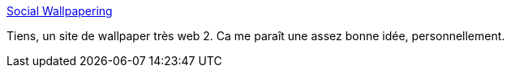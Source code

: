 :jbake-type: post
:jbake-status: published
:jbake-title: Social Wallpapering
:jbake-tags: background,desktop,gallerie,dual-screen,social,wallpaper,_mois_sept.,_année_2007
:jbake-date: 2007-09-18
:jbake-depth: ../
:jbake-uri: shaarli/1190124856000.adoc
:jbake-source: https://nicolas-delsaux.hd.free.fr/Shaarli?searchterm=http%3A%2F%2Fwww.socwall.com%2F&searchtags=background+desktop+gallerie+dual-screen+social+wallpaper+_mois_sept.+_ann%C3%A9e_2007
:jbake-style: shaarli

http://www.socwall.com/[Social Wallpapering]

Tiens, un site de wallpaper très web 2. Ca me paraît une assez bonne idée, personnellement.
